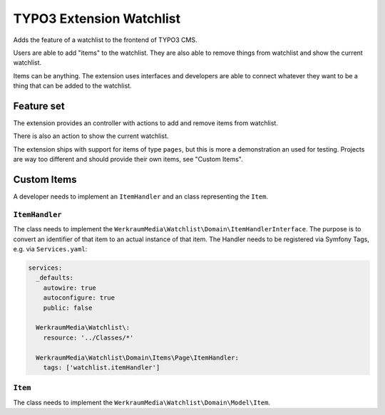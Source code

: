 =========================
TYPO3 Extension Watchlist
=========================

Adds the feature of a watchlist to the frontend of TYPO3 CMS.

Users are able to add "items" to the watchlist.
They are also able to remove things from watchlist and show the current watchlist.

Items can be anything. The extension uses interfaces and developers are able to
connect whatever they want to be a thing that can be added to the watchlist.

Feature set
===========

The extension provides an controller with actions to add and remove items from watchlist.

There is also an action to show the current watchlist.

The extension ships with support for items of type ``pages``,
but this is more a demonstration an used for testing.
Projects are way too different and should provide their own items, see "Custom Items".

Custom Items
============

A developer needs to implement an ``ItemHandler`` and an class representing the ``Item``.

``ItemHandler``
---------------

The class needs to implement the ``WerkraumMedia\Watchlist\Domain\ItemHandlerInterface``.
The purpose is to convert an identifier of that item to an actual instance of that item.
The Handler needs to be registered via Symfony Tags, e.g. via ``Services.yaml``:

.. code:: yam;

   services:
     _defaults:
       autowire: true
       autoconfigure: true
       public: false

     WerkraumMedia\Watchlist\:
       resource: '../Classes/*'

     WerkraumMedia\Watchlist\Domain\Items\Page\ItemHandler:
       tags: ['watchlist.itemHandler']

``Item``
--------

The class needs to implement the ``WerkraumMedia\Watchlist\Domain\Model\Item``.
